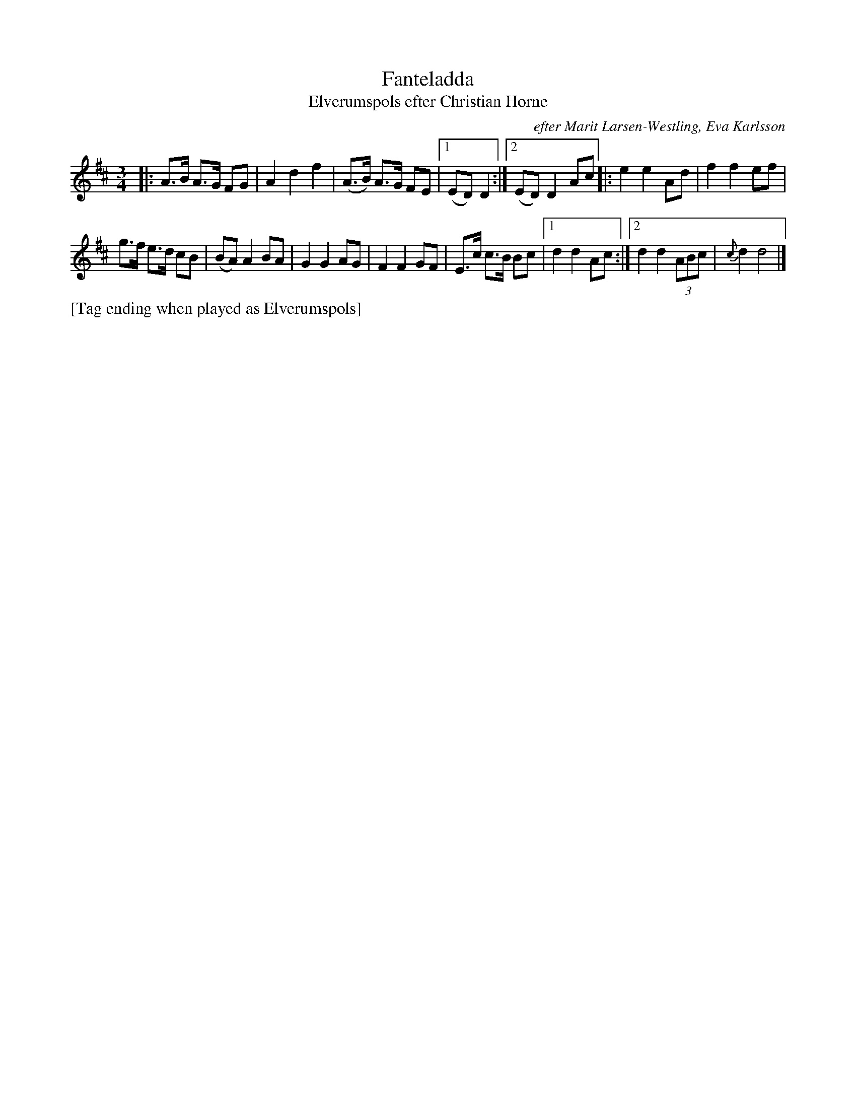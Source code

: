 X: 2170
T: Fanteladda
T: Elverumspols efter Christian Horne
O: efter Marit Larsen-Westling, Eva Karlsson
S: Bruce Sagan's "scanfolk" session archive 2021-1-27
S: https://nordicfiddlesandfeet.org/Allspel/Fanteladda.pdf 2021-7-13
S: Karen Myers #2170
F: https://app.box.com/s/u6iiren0igvsukrhdducy7orq72jayq8/file/769009690054
R: pols
Z: 2021 John Chambers <jc:trillian.mit.edu>
M: 3/4
L: 1/8
K: D
|: A>B A>G FG | A2 d2 f2 | (A>B) A>G FE |\
[1 (ED) D2 :|[2 (ED) D2 Ac |:\
e2 e2 Ad | f2 f2 ef |
g>f e>d cB | (BA) A2 BA | G2 G2 AG |\
F2 F2 GF | E>c c>B Bc |[1 d2 d2 Ac :|\
[2 d2 d2 (3ABc | {c}d2 d4 |]
%%text [Tag ending when played as Elverumspols]
